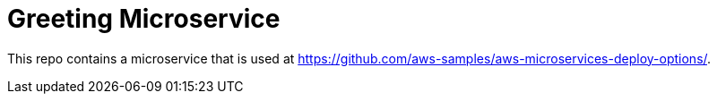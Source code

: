 = Greeting Microservice

This repo contains a microservice that is used at https://github.com/aws-samples/aws-microservices-deploy-options/.

